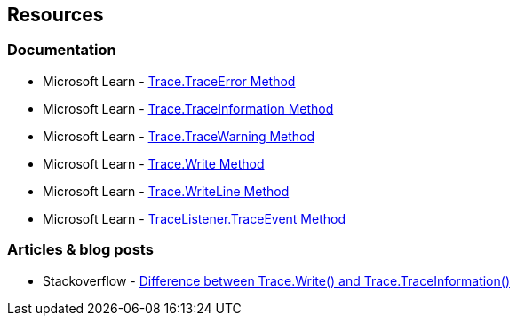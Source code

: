 == Resources

=== Documentation

* Microsoft Learn - https://learn.microsoft.com/en-us/dotnet/api/system.diagnostics.trace.traceerror[Trace.TraceError Method]
* Microsoft Learn - https://learn.microsoft.com/en-us/dotnet/api/system.diagnostics.trace.traceinformation[Trace.TraceInformation Method]
* Microsoft Learn - https://learn.microsoft.com/en-us/dotnet/api/system.diagnostics.trace.tracewarning[Trace.TraceWarning Method]
* Microsoft Learn - https://learn.microsoft.com/en-us/dotnet/api/system.diagnostics.trace.write[Trace.Write Method]
* Microsoft Learn - https://learn.microsoft.com/en-us/dotnet/api/system.diagnostics.trace.writeline[Trace.WriteLine Method]
* Microsoft Learn - https://learn.microsoft.com/en-us/dotnet/api/system.diagnostics.tracelistener.traceevent[TraceListener.TraceEvent Method]

=== Articles & blog posts

* Stackoverflow - https://stackoverflow.com/q/26350620[Difference between Trace.Write() and Trace.TraceInformation()]